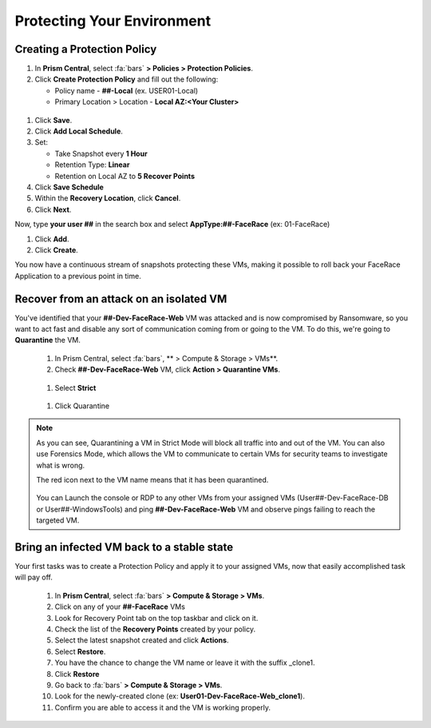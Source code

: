 .. _recover_protect:

------------------------------------------------
Protecting Your Environment
------------------------------------------------

Creating a Protection Policy
+++++++++++++++++++++++++++++

#. In **Prism Central**, select :fa:`bars`  **> Policies > Protection Policies**.
#. Click **Create Protection Policy** and fill out the following:

   - Policy name - **##-Local** (ex. USER01-Local)
   - Primary Location > Location - **Local AZ:<Your Cluster>**

.. figure:: images/localaz.png

#. Click **Save**.
#. Click **Add Local Schedule**.
#. Set:

   - Take Snapshot every **1 Hour**
   - Retention Type: **Linear** 
   - Retention on Local AZ to **5 Recover Points**
 

#. Click **Save Schedule**
#. Within the **Recovery Location**, click **Cancel**.
#. Click **Next**.
 
Now, type **your user ##** in the search box  and select **AppType:##-FaceRace** (ex: 01-FaceRace)
 
#. Click **Add**.
#. Click **Create**.
 
You now have a continuous stream of snapshots protecting these VMs, making it possible to roll back your FaceRace Application to a previous point in time.


Recover from an attack on an isolated VM 
++++++++++++++++++++++++++++++++++++++++++++


You've identified that your **##-Dev-FaceRace-Web** VM was attacked and is now compromised by Ransomware, so you want to act fast and disable any sort of communication coming from or going to the VM. To do this, we're going to **Quarantine** the VM.

   #. In Prism Central, select :fa:`bars`, ** > Compute & Storage > VMs**.
   #. Check **##-Dev-FaceRace-Web** VM, click **Action > Quarantine VMs**.

   .. figure:: images/quar01.png

   #. Select **Strict**

   .. figure:: images/quar02.png

   #. Click Quarantine

.. note::
   As you can see, Quarantining a VM in Strict Mode will block all traffic into and out of the VM. You can also use Forensics Mode, which allows the VM to communicate to certain VMs for security teams to investigate what is wrong.

   The red icon next to the VM name means that it has been quarantined.

   .. figure:: images/quar03.png

   You can Launch the console or RDP to any other VMs from your assigned VMs (User##-Dev-FaceRace-DB or User##-WindowsTools) and ping **##-Dev-FaceRace-Web** VM and observe pings failing to reach the targeted VM.



Bring an infected VM back to a stable state
++++++++++++++++++++++++++++++++++++++++++++

Your first tasks was to create a Protection Policy and apply it to your assigned VMs, now that easily accomplished task will pay off.

   #. In **Prism Central**, select :fa:`bars` **> Compute & Storage > VMs**.
   #. Click on any of your **##-FaceRace** VMs
   #. Look for Recovery Point tab on the top taskbar and click on it.

   #. Check the list of the **Recovery Points** created by your policy.

   #. Select the latest snapshot created and click **Actions**.
   #. Select **Restore**.
   #. You have the chance to change the VM name or leave it with the suffix _clone1.

   #. Click **Restore**

   #. Go back to :fa:`bars` **> Compute & Storage > VMs**.
   #. Look for the newly-created clone (ex: **User01-Dev-FaceRace-Web_clone1**).
   #. Confirm you are able to access it and the VM is working properly.

